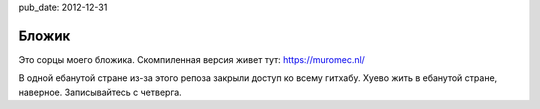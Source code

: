 pub_date: 2012-12-31

Бложик
======

Это сорцы моего бложика. Скомпиленная версия живет тут: https://muromec.nl/

В одной ебанутой стране из-за этого репоза закрыли доступ ко всему гитхабу. Хуево жить в ебанутой стране, наверное.
Записывайтесь с четверга.
